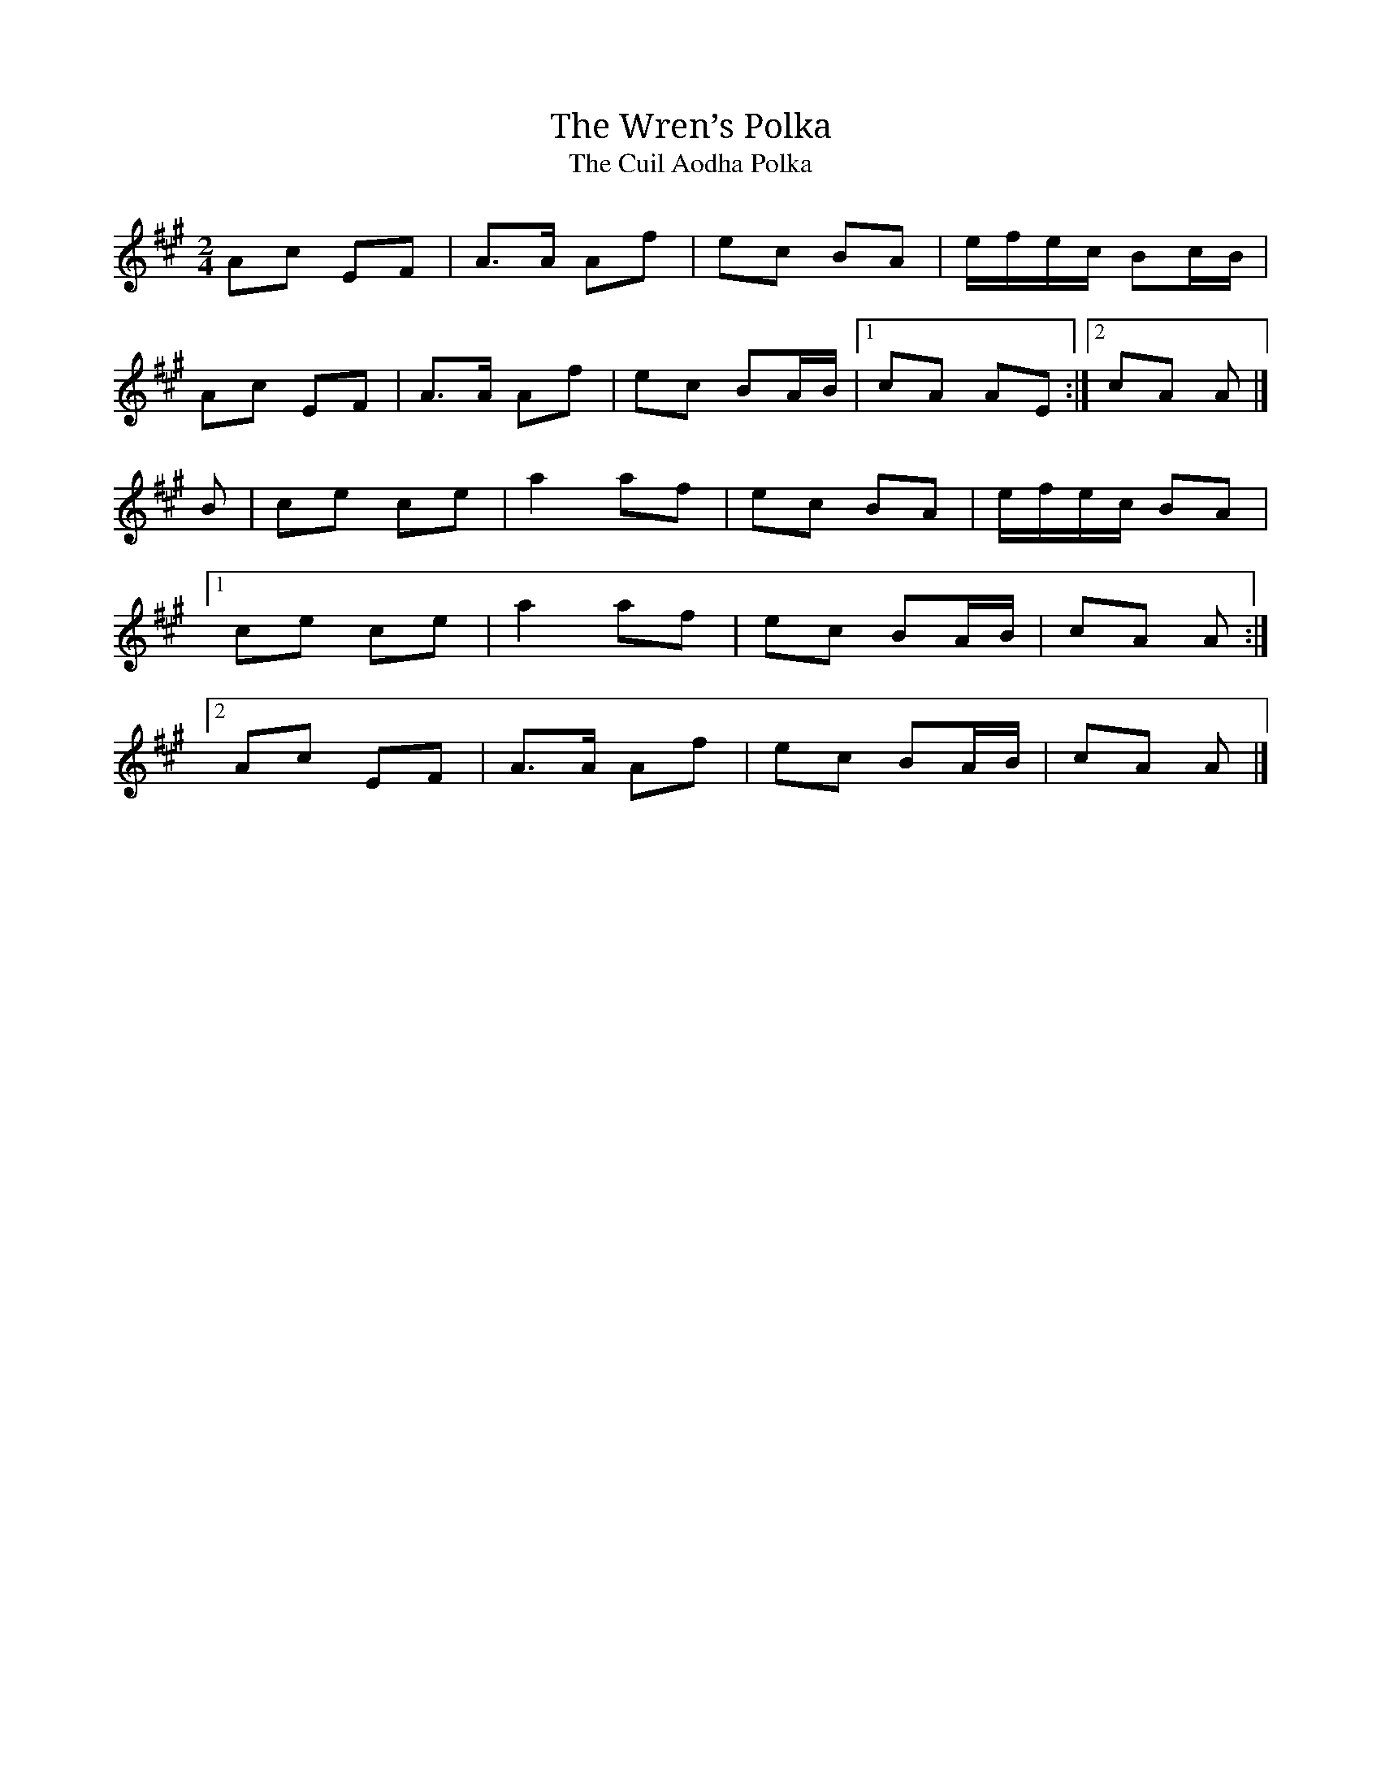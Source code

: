 X:3
T:Wren’s Polka, The
T:Cuil Aodha Polka, The
R:polka
M:2/4
L:1/8
K:A
Ac EF|A>A Af|ec BA|e/f/e/c/ Bc/B/|
Ac EF|A>A Af|ec BA/B/|1 cA AE:|2 cA A|]
B|ce ce|a2 af|ec BA|e/f/e/c/ BA|
[1 ce ce|a2 af|ec BA/B/|cA A:|
[2 Ac EF|A>A Af|ec BA/B/|cA A|]
